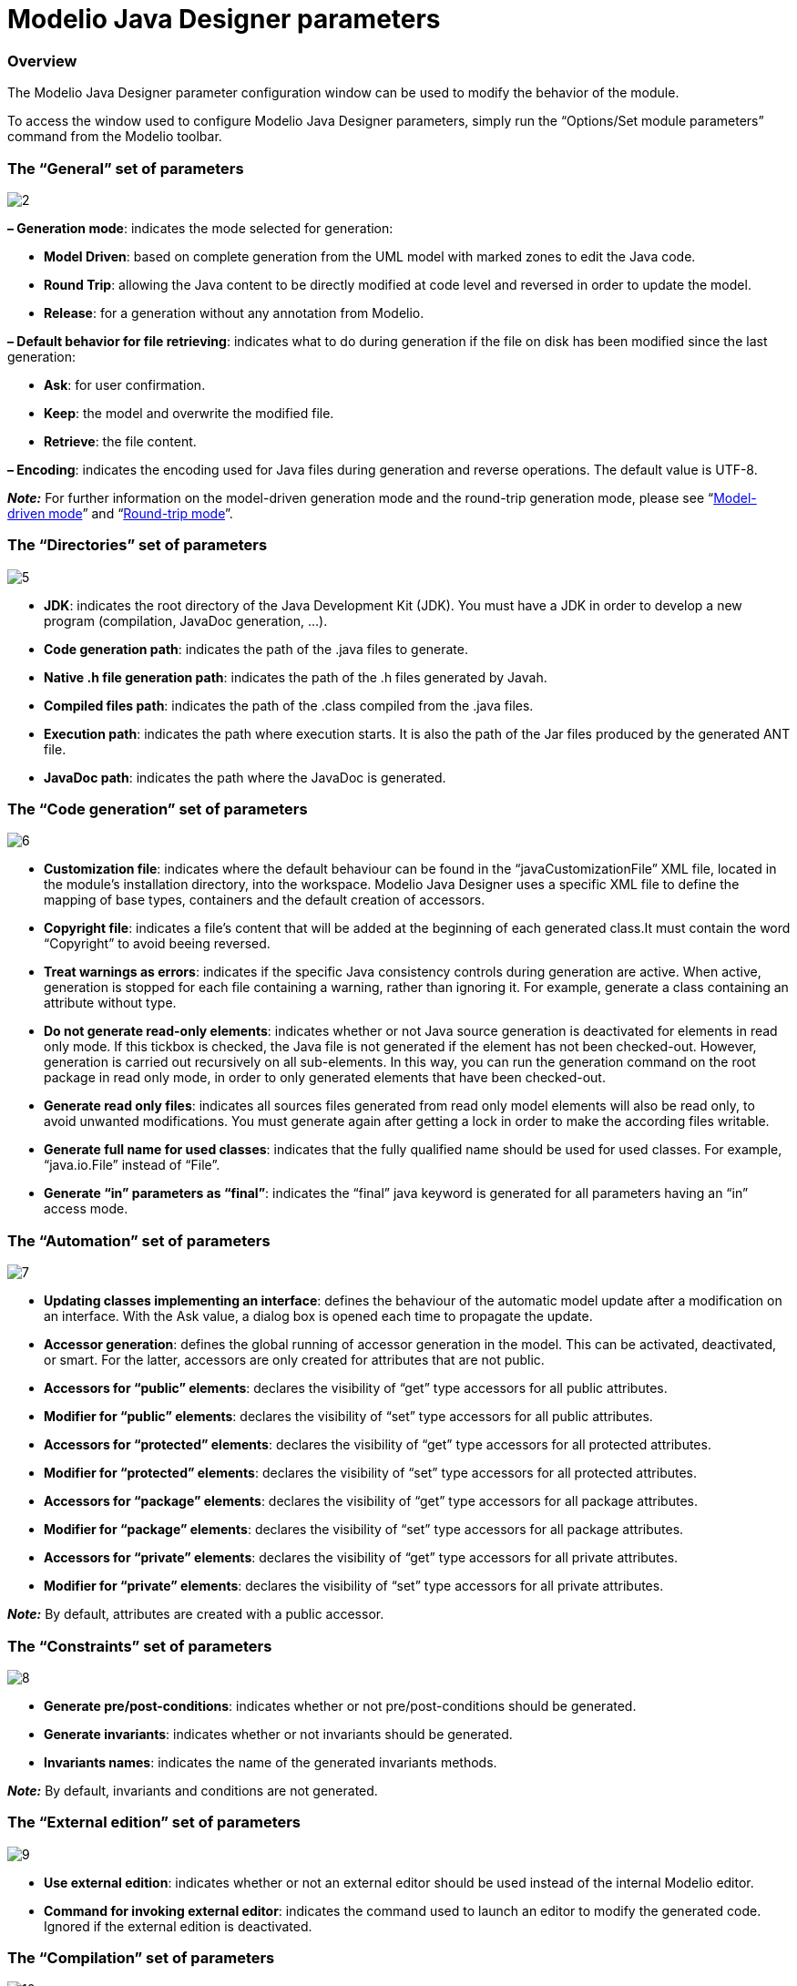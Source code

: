 [[Modelio-Java-Designer-parameters]]

[[modelio-java-designer-parameters]]
= Modelio Java Designer parameters

[[Overview]]

[[overview]]
=== Overview

The Modelio Java Designer parameter configuration window can be used to modify the behavior of the module.

To access the window used to configure Modelio Java Designer parameters, simply run the “Options/Set module parameters” command from the Modelio toolbar.

[[The-ldquoGeneralrdquo-set-of-parameters]]

[[the-general-set-of-parameters]]
=== The “General” set of parameters

image:images/Javadesigner-_javadeveloper_customizing_java_generation_parameters_param1.png[2]

*– Generation mode*: indicates the mode selected for generation:

* *Model Driven*: based on complete generation from the UML model with marked zones to edit the Java code.
* *Round Trip*: allowing the Java content to be directly modified at code level and reversed in order to update the model.
* *Release*: for a generation without any annotation from Modelio.

*– Default behavior for file retrieving*: indicates what to do during generation if the file on disk has been modified since the last generation:

* *Ask*: for user confirmation.
* *Keep*: the model and overwrite the modified file.
* *Retrieve*: the file content.

*– Encoding*: indicates the encoding used for Java files during generation and reverse operations. The default value is UTF-8.

*_Note:_* For further information on the model-driven generation mode and the round-trip generation mode, please see “<<Javadesigner-_javadeveloper_choose_functional_mode_model_driven_mode.adoc#,Model-driven mode>>” and “<<Javadesigner-_javadeveloper_choose_functional_mode_round_trip_mode.adoc#,Round-trip mode>>”.

[[The-ldquoDirectoriesrdquo-set-of-parameters]]

[[the-directories-set-of-parameters]]
=== The “Directories” set of parameters

image:images/Javadesigner-_javadeveloper_customizing_java_generation_parameters_param2.png[5]

* *JDK*: indicates the root directory of the Java Development Kit (JDK). You must have a JDK in order to develop a new program (compilation, JavaDoc generation, …).
* *Code generation path*: indicates the path of the .java files to generate.
* *Native .h file generation path*: indicates the path of the .h files generated by Javah.
* *Compiled files path*: indicates the path of the .class compiled from the .java files.
* *Execution path*: indicates the path where execution starts. It is also the path of the Jar files produced by the generated ANT file.
* *JavaDoc path*: indicates the path where the JavaDoc is generated.

[[The-ldquoCode-generationrdquo-set-of-parameters]]

[[the-code-generation-set-of-parameters]]
=== The “Code generation” set of parameters

image:images/Javadesigner-_javadeveloper_customizing_java_generation_parameters_param3.png[6]

* *Customization file*: indicates where the default behaviour can be found in the “javaCustomizationFile” XML file, located in the module’s installation directory, into the workspace. Modelio Java Designer uses a specific XML file to define the mapping of base types, containers and the default creation of accessors.
* *Copyright file*: indicates a file’s content that will be added at the beginning of each generated class.It must contain the word “Copyright” to avoid beeing reversed.
* *Treat warnings as errors*: indicates if the specific Java consistency controls during generation are active. When active, generation is stopped for each file containing a warning, rather than ignoring it. For example, generate a class containing an attribute without type.
* *Do not generate read-only elements*: indicates whether or not Java source generation is deactivated for elements in read only mode. If this tickbox is checked, the Java file is not generated if the element has not been checked-out. However, generation is carried out recursively on all sub-elements. In this way, you can run the generation command on the root package in read only mode, in order to only generated elements that have been checked-out.
* *Generate read only files*: indicates all sources files generated from read only model elements will also be read only, to avoid unwanted modifications. You must generate again after getting a lock in order to make the according files writable.
* *Generate full name for used classes*: indicates that the fully qualified name should be used for used classes. For example, “java.io.File” instead of “File”.
* *Generate “in” parameters as “final”*: indicates the “final” java keyword is generated for all parameters having an “in” access mode.

[[The-ldquoAutomationrdquo-set-of-parameters]]

[[the-automation-set-of-parameters]]
=== The “Automation” set of parameters

image:images/Javadesigner-_javadeveloper_customizing_java_generation_parameters_param4.png[7]

* *Updating classes implementing an interface*: defines the behaviour of the automatic model update after a modification on an interface. With the Ask value, a dialog box is opened each time to propagate the update.
* *Accessor generation*: defines the global running of accessor generation in the model. This can be activated, deactivated, or smart. For the latter, accessors are only created for attributes that are not public.
* *Accessors for “public” elements*: declares the visibility of “get” type accessors for all public attributes.
* *Modifier for “public” elements*: declares the visibility of “set” type accessors for all public attributes.
* *Accessors for “protected” elements*: declares the visibility of “get” type accessors for all protected attributes.
* *Modifier for “protected” elements*: declares the visibility of “set” type accessors for all protected attributes.
* *Accessors for “package” elements*: declares the visibility of “get” type accessors for all package attributes.
* *Modifier for “package” elements*: declares the visibility of “set” type accessors for all package attributes.
* *Accessors for “private” elements*: declares the visibility of “get” type accessors for all private attributes.
* *Modifier for “private” elements*: declares the visibility of “set” type accessors for all private attributes.

*_Note:_* By default, attributes are created with a public accessor.

[[The-ldquoConstraintsrdquo-set-of-parameters]]

[[the-constraints-set-of-parameters]]
=== The “Constraints” set of parameters

image:images/Javadesigner-_javadeveloper_customizing_java_generation_parameters_param5.png[8]

* *Generate pre/post-conditions*: indicates whether or not pre/post-conditions should be generated.
* *Generate invariants*: indicates whether or not invariants should be generated.
* *Invariants names*: indicates the name of the generated invariants methods.

*_Note:_* By default, invariants and conditions are not generated.

[[The-ldquoExternal-editionrdquo-set-of-parameters]]

[[the-external-edition-set-of-parameters]]
=== The “External edition” set of parameters

image:images/Javadesigner-_javadeveloper_customizing_java_generation_parameters_param6.png[9]

* *Use external edition*: indicates whether or not an external editor should be used instead of the internal Modelio editor.
* *Command for invoking external editor*: indicates the command used to launch an editor to modify the generated code. Ignored if the external edition is deactivated.

[[The-ldquoCompilationrdquo-set-of-parameters]]

[[the-compilation-set-of-parameters]]
=== The “Compilation” set of parameters

image:images/Javadesigner-_javadeveloper_customizing_java_generation_parameters_param7.png[10]

* *Compilation options*: indicates the compilation options (aimed at Java). See options for the “javac” tool for more info.
* *Generating .h files for native methods*: indicates whether or not .h files should be generated in native methods.
* *Application’s parameters*: indicates the parameters to give to the application when the run command is launched.

[[The-ldquoJavaDocrdquo-set-of-parameters]]

[[the-javadoc-set-of-parameters]]
=== The “JavaDoc” set of parameters

image:images/Javadesigner-_javadeveloper_customizing_java_generation_parameters_param8.png[12]

* *Generate JavaDoc*: indicates whether or not Javadoc generation in your applications source is active.
* *Generate “description” notes as “Javadoc”*: indicates the processing of “description” type notes as “Javadoc” type notes. If checked, during reverse operations, the file’s Javadoc is incorporated into the model in the form of a “description” note.
* *Generation options*: indicates options to transmit to the javadoc JDK tool for the generation of Java documentation. See Javadoc options for more info.
* *Visualize JavaDoc after its generations*: indicates whether the default web browser from your system will be launched after each JavaDoc generation to visualized the produced files.

*_Note:_* For further details on documentation generation, please see “<<Javadesigner-_javadeveloper_java_doc_generation_overview.adoc#,Overview of Java documentation generation>>”.

[[The-ldquoModel-componentsrdquo-set-of-parameters]]

[[the-model-components-set-of-parameters]]
=== The “Model components” set of parameters

image:images/Javadesigner-_javadeveloper_customizing_java_generation_parameters_param9.png[15]

* *Add Java source files in model component*: indicates that you wish to include Java source files in a model component that you are packaging.
* *Add Jar files in model component*: indicates that you wish to include Java Archives in a model component that you are packaging.

[[footer]]
